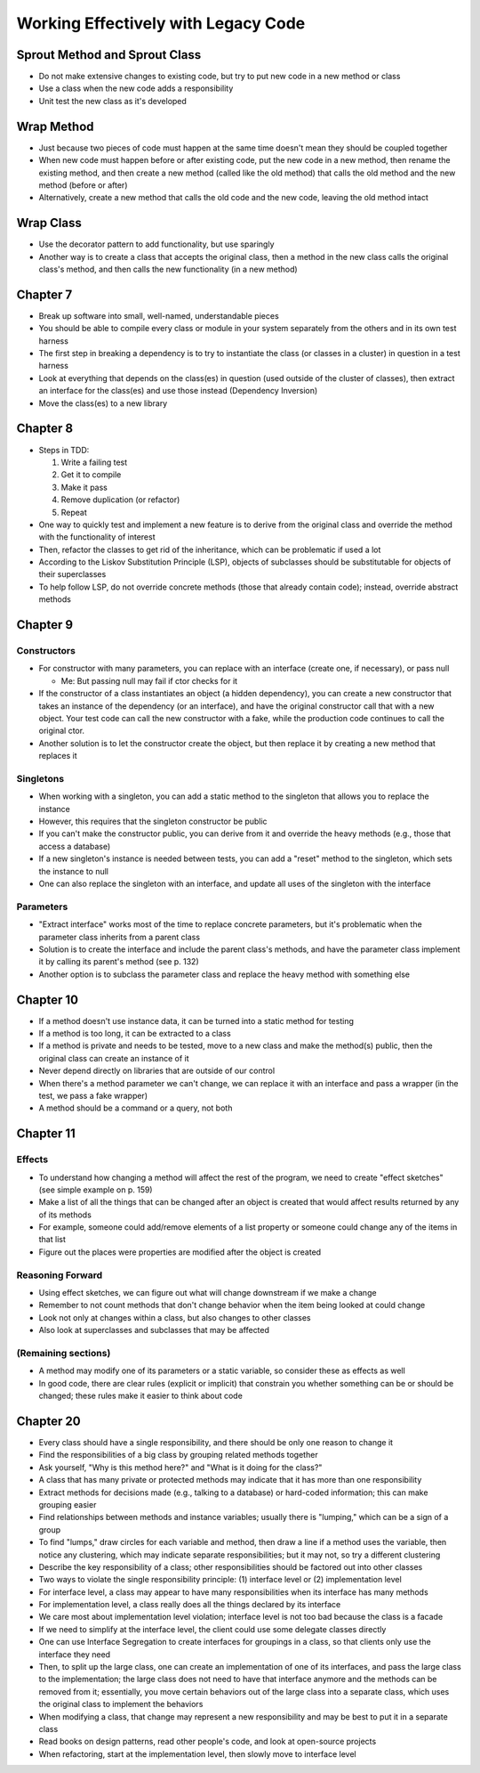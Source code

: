 Working Effectively with Legacy Code
====================================

Sprout Method and Sprout Class
------------------------------

* Do not make extensive changes to existing code,
  but try to put new code in a new method or class

* Use a class when the new code adds a responsibility

* Unit test the new class as it's developed

Wrap Method
-----------

* Just because two pieces of code must happen at the same time
  doesn't mean they should be coupled together

* When new code must happen before or after existing code,
  put the new code in a new method, then rename the existing method,
  and then create a new method (called like the old method) that calls
  the old method and the new method (before or after)

* Alternatively, create a new method that calls the old code
  and the new code, leaving the old method intact

Wrap Class
----------

* Use the decorator pattern to add functionality, but use sparingly

* Another way is to create a class that accepts the original class,
  then a method in the new class calls the original class's method,
  and then calls the new functionality (in a new method)

Chapter 7
---------

* Break up software into small, well-named, understandable pieces

* You should be able to compile every class or module in your system
  separately from the others and in its own test harness

* The first step in breaking a dependency is to try to instantiate
  the class (or classes in a cluster) in question in a test harness

* Look at everything that depends on the class(es) in question
  (used outside of the cluster of classes),
  then extract an interface for the class(es) and use those instead
  (Dependency Inversion)

* Move the class(es) to a new library

Chapter 8
---------

* Steps in TDD:

  1. Write a failing test
  2. Get it to compile
  3. Make it pass
  4. Remove duplication (or refactor)
  5. Repeat

* One way to quickly test and implement a new feature
  is to derive from the original class and override
  the method with the functionality of interest

* Then, refactor the classes to get rid of the inheritance,
  which can be problematic if used a lot

* According to the Liskov Substitution Principle (LSP),
  objects of subclasses should be substitutable for objects
  of their superclasses

* To help follow LSP, do not override concrete methods
  (those that already contain code); instead, override abstract methods

Chapter 9
---------

Constructors
............

* For constructor with many parameters, you can
  replace with an interface (create one, if necessary),
  or pass null

  - Me: But passing null may fail if ctor checks for it

* If the constructor of a class instantiates an object
  (a hidden dependency), you can create a new constructor
  that takes an instance of the dependency (or an interface),
  and have the original constructor call that with a new object.
  Your test code can call the new constructor with a fake,
  while the production code continues to call the original ctor.

* Another solution is to let the constructor create the object,
  but then replace it by creating a new method that replaces it

Singletons
..........

* When working with a singleton, you can add a static method
  to the singleton that allows you to replace the instance

* However, this requires that the singleton constructor be public

* If you can't make the constructor public,
  you can derive from it and override the heavy methods
  (e.g., those that access a database)

* If a new singleton's instance is needed between tests,
  you can add a "reset" method to the singleton,
  which sets the instance to null

* One can also replace the singleton with an interface,
  and update all uses of the singleton with the interface

Parameters
..........

* "Extract interface" works most of the time
  to replace concrete parameters, but it's problematic
  when the parameter class inherits from a parent class

* Solution is to create the interface
  and include the parent class's methods,
  and have the parameter class implement it
  by calling its parent's method (see p. 132)

* Another option is to subclass the parameter class
  and replace the heavy method with something else

Chapter 10
----------

* If a method doesn't use instance data,
  it can be turned into a static method for testing

* If a method is too long, it can be extracted to a class

* If a method is private and needs to be tested,
  move to a new class and make the method(s) public,
  then the original class can create an instance of it

* Never depend directly on libraries that are outside of our control

* When there's a method parameter we can't change,
  we can replace it with an interface and pass a wrapper
  (in the test, we pass a fake wrapper)

* A method should be a command or a query, not both

Chapter 11
----------

Effects
.......

* To understand how changing a method will affect
  the rest of the program, we need to create "effect sketches"
  (see simple example on p. 159)

* Make a list of all the things that can be changed
  after an object is created that would affect results
  returned by any of its methods

* For example, someone could add/remove elements of a list property
  or someone could change any of the items in that list

* Figure out the places were properties are modified
  after the object is created

Reasoning Forward
.................

* Using effect sketches, we can figure out what will change
  downstream if we make a change

* Remember to not count methods that don't change behavior
  when the item being looked at could change

* Look not only at changes within a class,
  but also changes to other classes

* Also look at superclasses and subclasses that may be affected

(Remaining sections)
....................

* A method may modify one of its parameters or a static variable,
  so consider these as effects as well

* In good code, there are clear rules (explicit or implicit)
  that constrain you whether something can be or should be changed;
  these rules make it easier to think about code

Chapter 20
----------

* Every class should have a single responsibility,
  and there should be only one reason to change it

* Find the responsibilities of a big class
  by grouping related methods together

* Ask yourself, "Why is this method here?" and
  "What is it doing for the class?"

* A class that has many private or protected methods
  may indicate that it has more than one responsibility

* Extract methods for decisions made (e.g., talking to a database)
  or hard-coded information; this can make grouping easier

* Find relationships between methods and instance variables;
  usually there is "lumping," which can be a sign of a group

* To find "lumps," draw circles for each variable and method,
  then draw a line if a method uses the variable,
  then notice any clustering, which may indicate
  separate responsibilities; but it may not,
  so try a different clustering

* Describe the key responsibility of a class;
  other responsibilities should be factored out into other classes

* Two ways to violate the single responsibility principle:
  (1) interface level or (2) implementation level

* For interface level, a class may appear to have many responsibilities
  when its interface has many methods

* For implementation level, a class really does all the things
  declared by its interface

* We care most about implementation level violation;
  interface level is not too bad because the class is a facade

* If we need to simplify at the interface level,
  the client could use some delegate classes directly

* One can use Interface Segregation to create interfaces
  for groupings in a class, so that clients only use
  the interface they need

* Then, to split up the large class, one can create an implementation
  of one of its interfaces, and pass the large class to the implementation;
  the large class does not need to have that interface anymore
  and the methods can be removed from it;
  essentially, you move certain behaviors out of the large class
  into a separate class, which uses the original class to implement
  the behaviors

* When modifying a class, that change may represent
  a new responsibility and may be best to put it in a separate class

* Read books on design patterns, read other people's code,
  and look at open-source projects

* When refactoring, start at the implementation level,
  then slowly move to interface level
